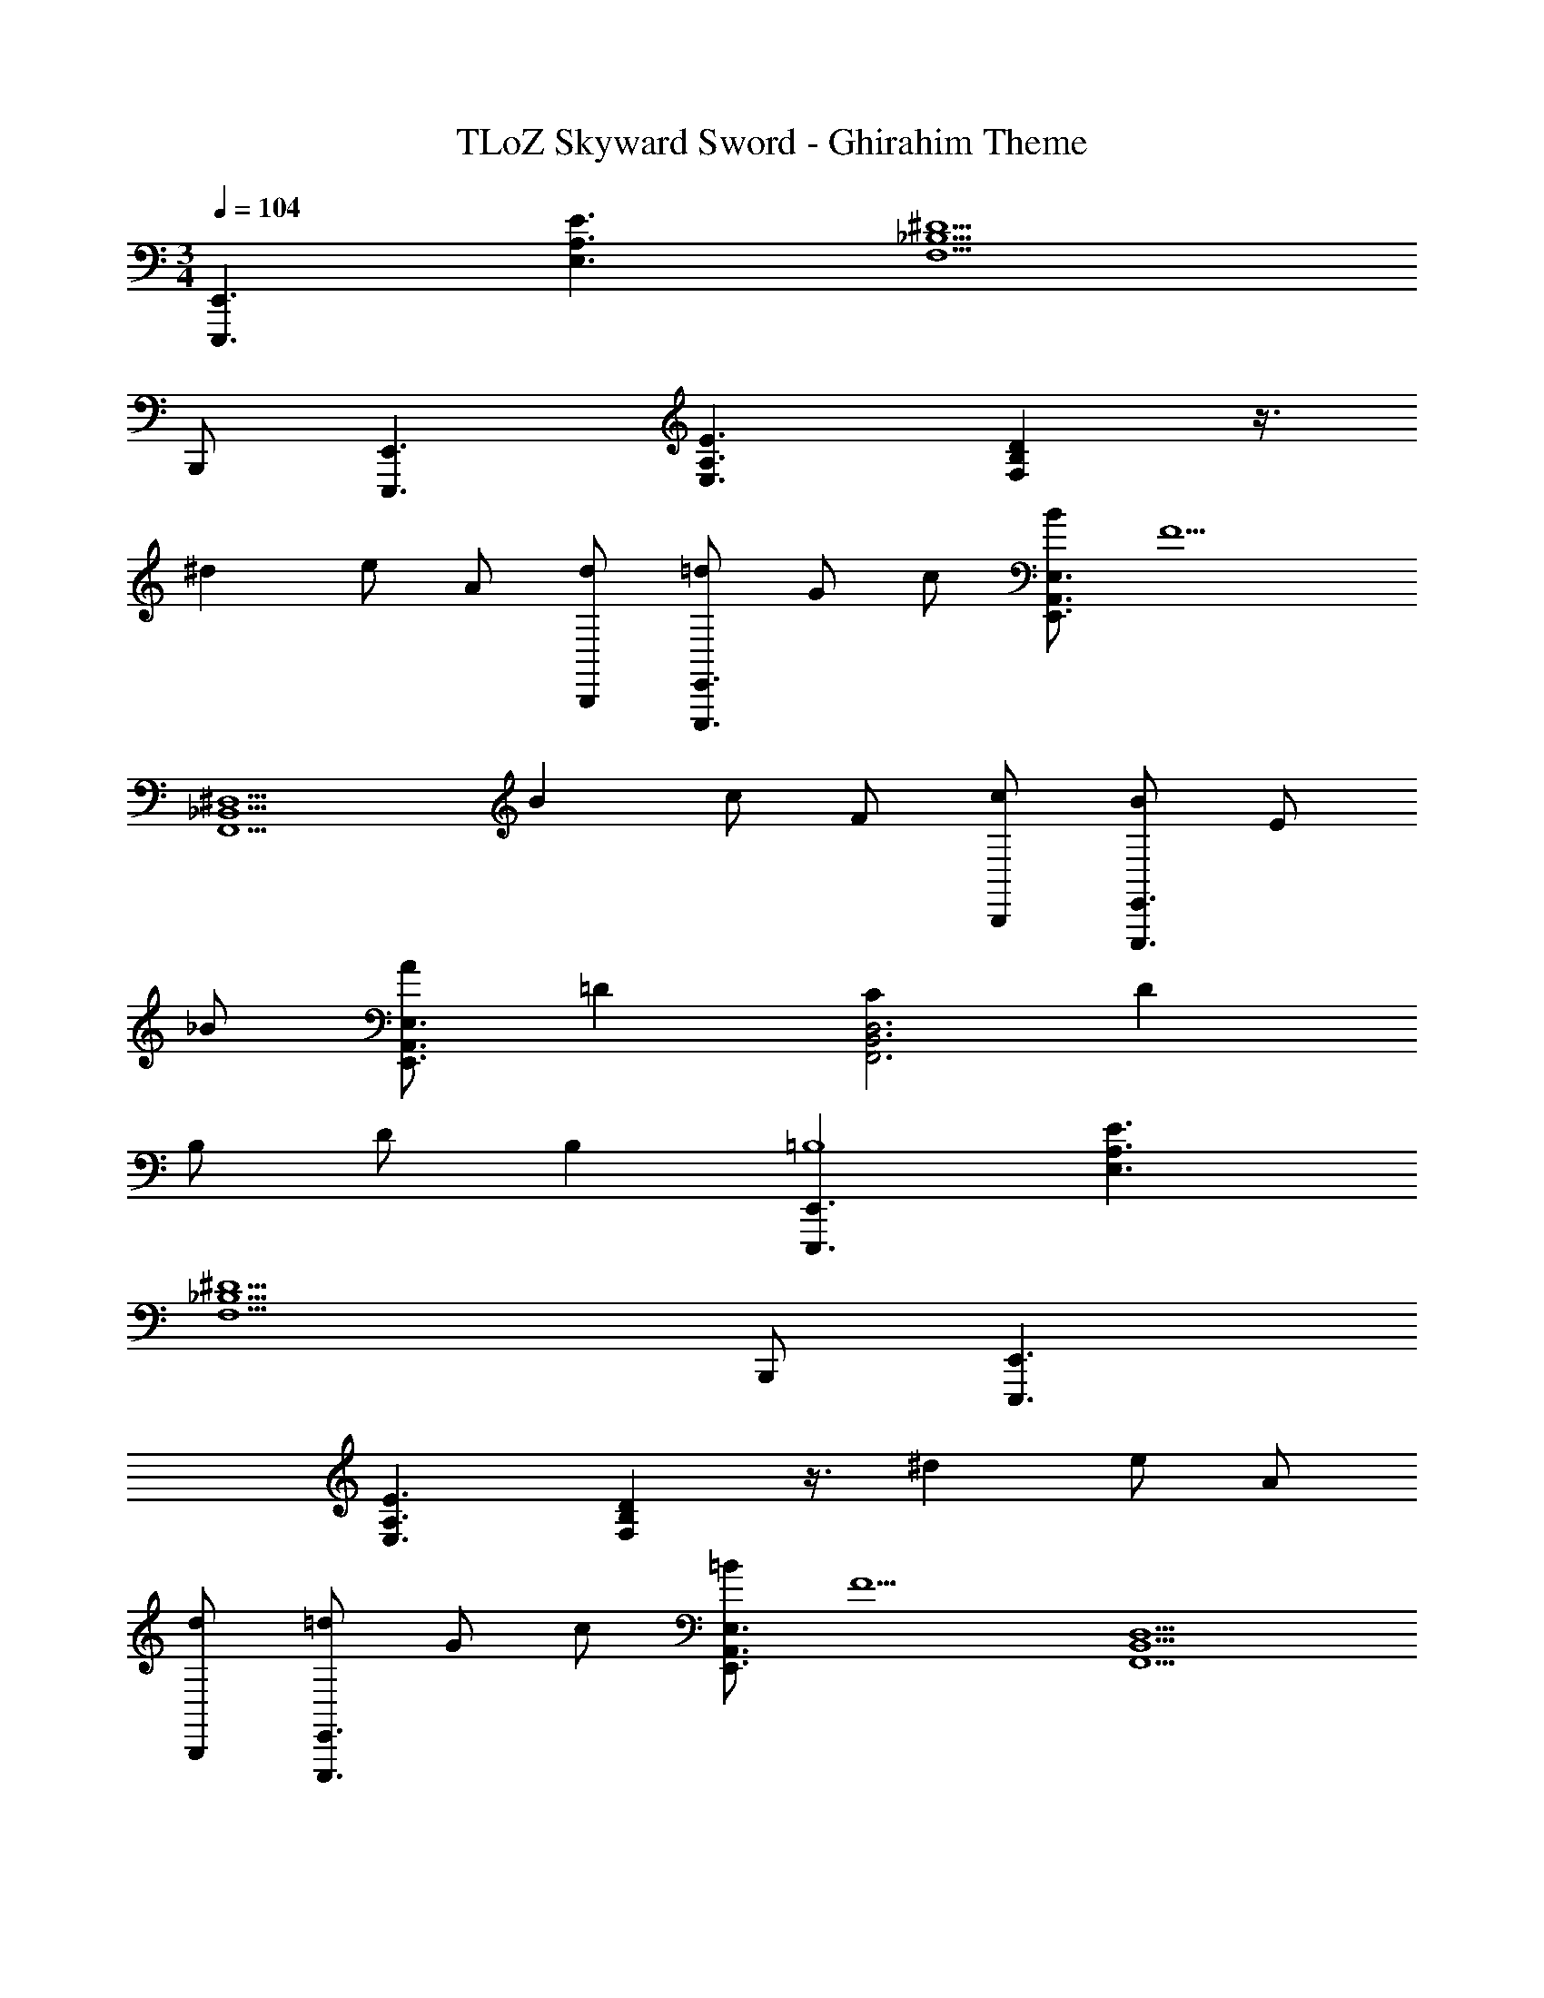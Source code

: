 X: 1
T: TLoZ Skyward Sword - Ghirahim Theme
Z: ABC Generated by Starbound Composer
L: 1/4
M: 3/4
Q: 1/4=104
K: C
[E,,,3/2E,,3/2] [A,3/2E3/2E,3/2] [F,5/2_B,5/2^D5/2] 
B,,,/2 [E,,,3/2E,,3/2] [E,3/2A,3/2E3/2] [F,B,D] z3/8 
[z/8^d11/18] e/2 A/2 [d/2B,,,/2] [=d/2E,,,3/2E,,3/2] G/2 c/2 [B/2E,,3/2A,,3/2E,3/2] [zF5/2] 
[z11/8F,,5/2_B,,5/2^D,5/2] [z/8B11/18] c/2 F/2 [c/2B,,,/2] [B/2E,,,3/2E,,3/2] E/2 
_B/2 [A/2E,,3/2A,,3/2E,3/2] =D [CF,,3B,,3D,3] D 
B,/2 [z3/8D/2] [z/8B,37/9] [E,,,3/2E,,3/2=B,4] [E,3/2A,3/2E3/2] 
[F,5/2_B,5/2^D5/2] B,,,/2 [E,,,3/2E,,3/2] 
[E,3/2A,3/2E3/2] [F,B,D] z3/8 [z/8^d11/18] e/2 A/2 
[d/2B,,,/2] [=d/2E,,,3/2E,,3/2] G/2 c/2 [=B/2E,,3/2A,,3/2E,3/2] [zF5/2] [z11/8F,,5/2B,,5/2D,5/2] 
[z/8B11/18] c/2 F/2 [c/2B,,,/2] [B/2E,,,3/2E,,3/2] E/2 _B/2 [A/2E,,3/2A,,3/2E,3/2] =D 
[CF,,3B,,3D,3] D B,/2 [z3/8D/2] [z/8B,37/9] [E,,,3/2E,,3/2=B,4] 
[E,3/2A,3/2E3/2] [F,5/2_B,5/2^D5/2] 
B,,,/2 [E,,,3/2E,,3/2] [E,3/2A,3/2E3/2] [F,B,D] z3/8 
[z/8^g11/18] a/2 d/2 g/2 [=g/2A,,,,3/2A,,,3/2] c/2 f/2 [e/2D,,3/2G,,3/2=D,3/2] [zB5/2] 
[z11/8^D,,3^G,,3^C,3] [z/8e11/18] f/2 B/2 f/2 [e/2A,,,,3/2A,,,3/2] A/2 
^d/2 [=d/2=D,,3/2=G,,3/2D,3/2] [zG5/2] [z3/2^D,,3^G,,3C,3] c/2 
d/2 B7/16 [z/16B21/20] [z7/8=B,E,,,3/2] [z/8^C10/9] [z/2=D] [z/2E,,3/2A,,3/2E,3/2] F/2 E/2 
[CF,,3G,,3^D,3] B, C13/18 z/36 _B,2/9 z/36 [E,,,3/2A,4] 
[E,,3/2A,,3/2E,3/2] [z3/2F,,5/2B,,5/2D,5/2] [zF3/2=C3/2] 
B,,,/2 [z/12E,,,3/2E4] [z5/84^D39/10] [z3/28=D77/20] [z5/4A,67/18] [E,,3/2A,,3/2E,3/2] [z3/2F,,5/2B,,5/2D,5/2] 
[zF3/2C3/2] B,,,/2 [z/12E,,,3/2E3] [z/12^D29/10] [z/12=D79/28] [z5/4A,49/18] [E,,3/2A,,3/2E,3/2] 
[z/12^D3/2F,,3B,,3D,3] [z/12E7/5] [z/12F37/28] ^F11/9 z/36 [z/24C3/2] =F13/9 z/72 [z/24E,,,3/2E3] [z35/24A53/18] 
[E,,3/2A,,3/2E,3/2] [F,,5/2B,,5/2D,5/2^G3] 
B,,,/2 [E,,,3/2E,,3/2=B3] [E,,3/2A,,3/2E,3/2] [F3F,,3B,,3D,3] 
